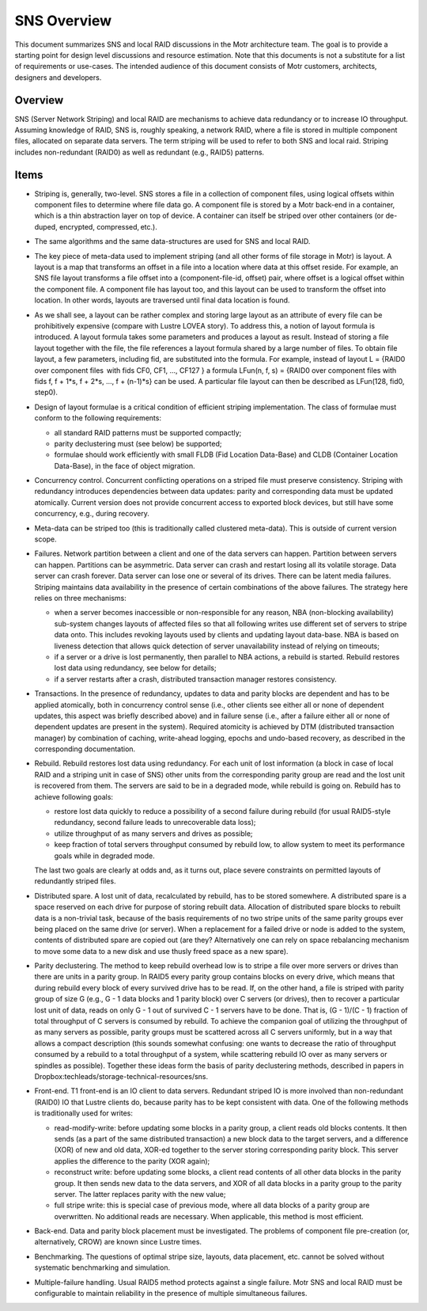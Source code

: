 ======================
SNS Overview
======================

This document summarizes SNS and local RAID discussions in the Motr architecture team. The goal is to provide a starting point for design level discussions and resource estimation. Note that this documents is not a substitute for a list of requirements or use-cases. The intended audience of this document consists of Motr customers, architects, designers and developers.

****************
Overview
****************

SNS (Server Network Striping) and local RAID are mechanisms to achieve data redundancy or to increase IO throughput. Assuming knowledge of RAID, SNS is, roughly speaking, a network RAID, where a file is stored in multiple component files, allocated on separate data servers. The term striping will be used to refer to both SNS and local raid. Striping includes non-redundant (RAID0) as well as redundant (e.g., RAID5) patterns.

****************
Items
****************

- Striping is, generally, two-level. SNS stores a file in a collection of component files, using logical offsets within component files to determine where file data go. A component file is stored by a Motr back-end in a container, which is a thin abstraction layer on top of device. A container can itself be striped over other containers (or de-duped, encrypted, compressed, etc.). 

- The same algorithms and the same data-structures are used for SNS and local RAID.

- The key piece of meta-data used to implement striping (and all other forms of file storage in Motr) is layout. A layout is a map that transforms an offset in a file into a location where data at this offset reside. For example, an SNS file layout transforms a file offset into a (component-file-id, offset) pair, where offset is a logical offset within the component file. A component file has layout too, and this layout can be used to transform the offset into location. In other words, layouts are traversed until final data location is found. 

- As we shall see, a layout can be rather complex and storing large layout as an attribute of every file can be prohibitively expensive (compare with Lustre LOVEA story). To address this, a notion of layout formula is introduced. A layout formula takes some parameters and produces a layout as result. Instead of storing a file layout together with the file, the file references a layout formula shared by a large number of files. To obtain file layout, a few parameters, including fid, are substituted into the formula. For example, instead of layout L = {RAID0 over component files  with fids CF0, CF1, ..., CF127 } a formula LFun(n, f, s) = {RAID0 over component files with fids f, f + 1*s, f + 2*s, ..., f + (n-1)*s} can be used. A particular file layout can then be described as LFun(128, fid0, step0). 

- Design of layout formulae is a critical condition of efficient striping implementation. The class of formulae must conform to the following requirements: 

  - all standard RAID patterns must be supported compactly; 

  - parity declustering must (see below) be supported; 

  - formulae should work efficiently with small FLDB (Fid Location Data-Base) and CLDB (Container Location Data-Base), in the face of object migration. 
  
- Concurrency control. Concurrent conflicting operations on a striped file must preserve consistency. Striping with redundancy introduces dependencies between data updates: parity and corresponding data must be updated atomically. Current version does not provide concurrent access to exported block devices, but still have some concurrency, e.g., during recovery.

- Meta-data can be striped too (this is traditionally called clustered meta-data). This is outside of current version scope.

- Failures. Network partition between a client and one of the data servers can happen. Partition between servers can happen. Partitions can be asymmetric. Data server can crash and restart losing all its volatile storage. Data server can crash forever. Data server can lose one or several of its drives. There can be latent media failures. Striping maintains data availability in the presence of certain combinations of the above failures. The strategy here relies on three mechanisms:

  - when a server becomes inaccessible or non-responsible for any reason, NBA (non-blocking availability) sub-system changes layouts of affected files so that all following writes use different set of servers to stripe data onto. This includes revoking layouts used by clients and updating layout data-base. NBA is based on liveness detection that allows quick detection of server unavailability instead of relying on timeouts; 

  - if a server or a drive is lost permanently, then parallel to NBA actions, a rebuild is started. Rebuild restores lost data using redundancy, see below for details; 

  - if a server restarts after a crash, distributed transaction manager restores consistency.
  
- Transactions. In the presence of redundancy, updates to data and parity blocks are dependent and has to be applied atomically, both in concurrency control sense (i.e., other clients see either all or none of dependent updates, this aspect was briefly described above) and in failure sense (i.e., after a failure either all or none of dependent updates are present in the system). Required atomicity is achieved by DTM (distributed transaction manager) by combination of caching, write-ahead logging, epochs and undo-based recovery, as described in the corresponding documentation.

- Rebuild. Rebuild restores lost data using redundancy. For each unit of lost information (a block in case of local RAID and a striping unit in case of SNS) other units from the corresponding parity group are read and the lost unit is recovered from them. The servers are said to be in a degraded mode, while rebuild is going on. Rebuild has to achieve following goals: 

  - restore lost data quickly to reduce a possibility of a second failure during rebuild (for usual RAID5-style redundancy, second failure leads to unrecoverable data loss); 

  - utilize throughput of as many servers and drives as possible; 

  - keep fraction of total servers throughput consumed by rebuild low, to allow system to meet its performance goals while in degraded mode. 

  The last two goals are clearly at odds and, as it turns out, place severe constraints on permitted layouts of redundantly striped files. 
  
- Distributed spare. A lost unit of data, recalculated by rebuild, has to be stored somewhere. A distributed spare is a space reserved on each drive for purpose of storing rebuilt data. Allocation of distributed spare blocks to rebuilt data is a non-trivial task, because of the basis requirements of no two stripe units of the same parity groups ever being placed on the same drive (or server). When a replacement for a failed drive or node is added to the system, contents of distributed spare are copied out (are they? Alternatively one can rely on space rebalancing mechanism to move some data to a new disk and use thusly freed space as a new spare).

- Parity declustering. The method to keep rebuild overhead low is to stripe a file over more servers or drives than there are units in a parity group. In RAID5 every parity group contains blocks on every drive, which means that during rebuild every block of every survived drive has to be read. If, on the other hand, a file is striped with parity group of size G (e.g., G - 1 data blocks and 1 parity block) over C servers (or drives), then to recover a particular lost unit of data, reads on only G - 1 out of survived C - 1 servers have to be done. That is, (G - 1)/(C - 1) fraction of total throughput of C servers is consumed by rebuild. To achieve the companion goal of utilizing the throughput of as many servers as possible, parity groups must be scattered across all C servers uniformly, but in a way that allows a compact description (this sounds somewhat confusing: one wants to decrease the ratio of throughput consumed by a rebuild to a total throughput of a system, while scattering rebuild IO over as many servers or spindles as possible). Together these ideas form the basis of parity declustering methods, described in papers in Dropbox:techleads/storage-technical-resources/sns.

- Front-end. T1 front-end is an IO client to data servers. Redundant striped IO is more involved than non-redundant (RAID0) IO that Lustre clients do, because parity has to be kept consistent with data. One of the following methods is traditionally used for writes: 

  - read-modify-write: before updating some blocks in a parity group, a client reads old blocks contents. It then sends (as a part of the same distributed transaction) a new block data to the target servers, and a difference (XOR) of new and old data, XOR-ed together to the server storing corresponding parity block. This server applies the difference to the parity (XOR again); 

  - reconstruct write: before updating some blocks, a client read contents of all other data blocks in the parity group. It then sends new data to the data servers, and XOR of all data blocks in a parity group to the parity server. The latter replaces parity with the new value; 

  - full stripe write: this is special case of previous mode, where all data blocks of a parity group are overwritten. No additional reads are necessary. When applicable, this method is most efficient. 
  
- Back-end. Data and parity block placement must be investigated. The problems of component file pre-creation (or, alternatively, CROW) are known since Lustre times. 

- Benchmarking. The questions of optimal stripe size, layouts, data placement, etc. cannot be solved without systematic benchmarking and simulation. 

- Multiple-failure handling. Usual RAID5 method protects against a single failure. Motr SNS and local RAID must be configurable to maintain reliability in the presence of multiple simultaneous failures.
